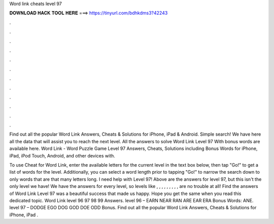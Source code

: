 Word link cheats level 97



𝐃𝐎𝐖𝐍𝐋𝐎𝐀𝐃 𝐇𝐀𝐂𝐊 𝐓𝐎𝐎𝐋 𝐇𝐄𝐑𝐄 ===> https://tinyurl.com/bdhkdms3?42243



.



.



.



.



.



.



.



.



.



.



.



.

Find out all the popular Word Link Answers, Cheats & Solutions for iPhone, iPad & Android. Simple search! We have here all the data that will assist you to reach the next level. All the answers to solve Word Link Level 97 With bonus words are available here. Word Link - Word Puzzle Game Level 97 Answers, Cheats, Solutions including Bonus Words for iPhone, iPad, iPod Touch, Android, and other devices with.

To use Cheat for Word Link, enter the available letters for the current level in the text box below, then tap "Go!" to get a list of words for the level. Additionally, you can select a word length prior to tapping "Go!" to narrow the search down to only words that are that many letters long. I need help with Level 97! Above are the answers for level 97, but this isn't the only level we have! We have the answers for every level, so levels like , , , , , , , , , are no trouble at all! Find the answers of Word Link Level 97 was a beautiful success that made us happy. Hope you get the same when you read this dedicated topic. Word Link level 96 97 98 99 Answers. level 96 – EARN NEAR RAN ARE EAR ERA Bonus Words: ANE. level 97 – DODGE EGO DOG GOD DOE ODD Bonus. Find out all the popular Word Link Answers, Cheats & Solutions for iPhone, iPad .
